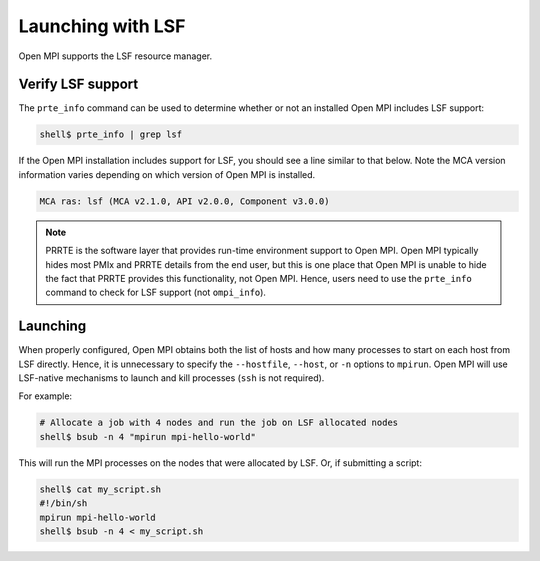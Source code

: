 Launching with LSF
==================

Open MPI supports the LSF resource manager.

Verify LSF support
------------------

The ``prte_info`` command can be used to determine whether or not an
installed Open MPI includes LSF support:

.. code-block::

   shell$ prte_info | grep lsf

If the Open MPI installation includes support for LSF, you
should see a line similar to that below. Note the MCA version
information varies depending on which version of Open MPI is
installed.

.. code-block::

       MCA ras: lsf (MCA v2.1.0, API v2.0.0, Component v3.0.0)

.. note:: PRRTE is the software layer that provides run-time
   environment support to Open MPI.  Open MPI typically hides most
   PMIx and PRRTE details from the end user, but this is one place
   that Open MPI is unable to hide the fact that PRRTE provides this
   functionality, not Open MPI.  Hence, users need to use the
   ``prte_info`` command to check for LSF support (not
   ``ompi_info``).

Launching
---------

When properly configured, Open MPI obtains both the list of hosts and
how many processes to start on each host from LSF directly.  Hence, it
is unnecessary to specify the ``--hostfile``, ``--host``, or ``-n``
options to ``mpirun``.  Open MPI will use LSF-native mechanisms
to launch and kill processes (``ssh`` is not required).

For example:

.. code-block:: sh

   # Allocate a job with 4 nodes and run the job on LSF allocated nodes
   shell$ bsub -n 4 "mpirun mpi-hello-world"


This will run the MPI processes on the nodes that were allocated by
LSF.  Or, if submitting a script:

.. code-block:: sh

   shell$ cat my_script.sh
   #!/bin/sh
   mpirun mpi-hello-world
   shell$ bsub -n 4 < my_script.sh
